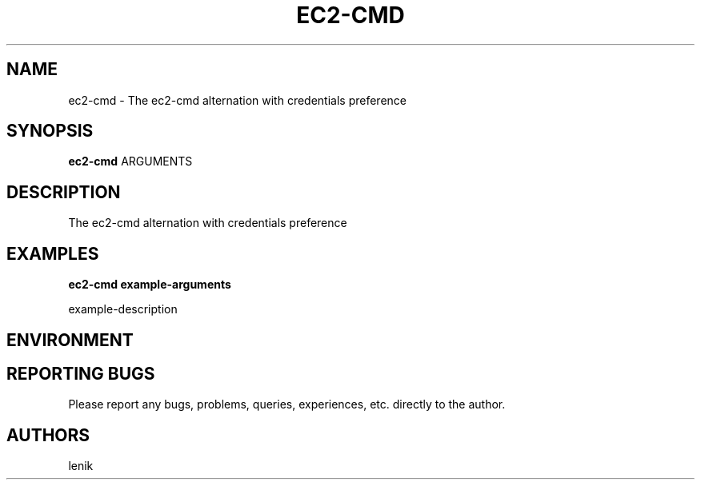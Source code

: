 .\"
.\"
.\" ec2-cmd.man - ec2-cmd manpage
.\" Copyright (C) 2010 lenik
.\"
.\" This program is free software; you can redistribute it and/or modify
.\" it under the terms of the GNU General Public License as published by
.\" the Free Software Foundation; either version 2 of the License, or
.\" (at your option) any later version.
.\"
.\" This program is distributed in the hope that it will be useful,
.\" but WITHOUT ANY WARRANTY; without even the implied warranty of
.\" MERCHANTABILITY or FITNESS FOR A PARTICULAR PURPOSE.  See the
.\" GNU General Public License for more details.
.\" You should have received a copy of the GNU General Public License
.\" along with this program; if not, write to the Free Software
.\" Foundation, Inc., 59 Temple Place, Suite 330, Boston, MA  02111-1307  USA
.\"
.TH EC2-CMD 1
.SH NAME
ec2-cmd \- The ec2-cmd alternation with credentials preference
.SH SYNOPSIS
.B ec2-cmd
ARGUMENTS
.SH DESCRIPTION
The ec2-cmd alternation with credentials preference

.SH EXAMPLES

.B
ec2-cmd example-arguments
.PP
example-description

.SH ENVIRONMENT

.SH REPORTING BUGS
Please report any bugs, problems, queries, experiences, etc. directly to the author.

.SH AUTHORS
lenik
.br
